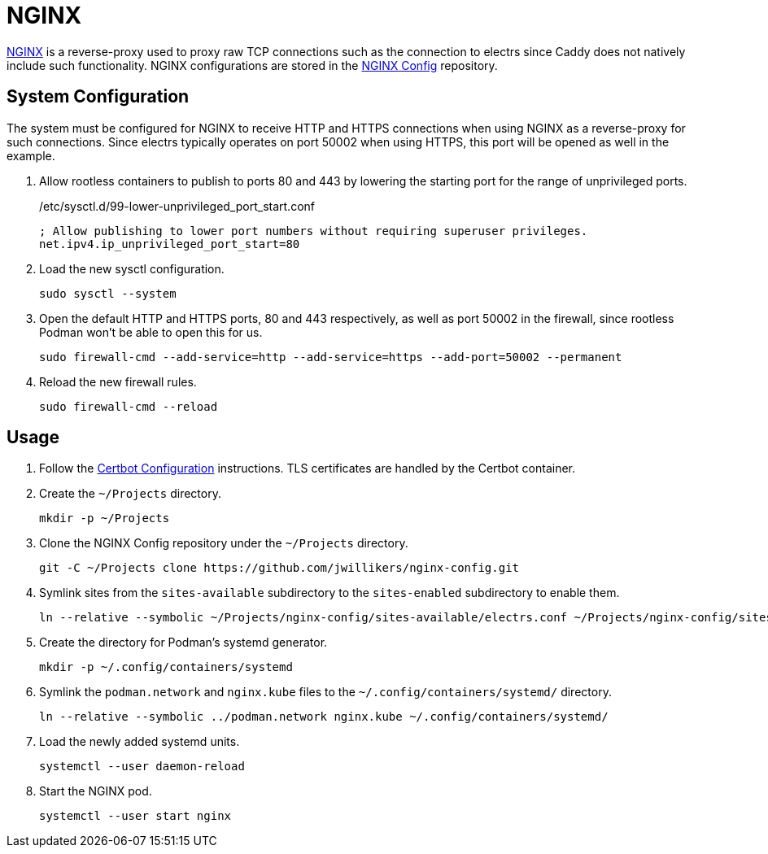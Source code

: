 = NGINX
:experimental:
:icons: font
:keywords: acme caddy dns http https proxy reverse-proxy ssl tls
ifdef::env-github[]
:tip-caption: :bulb:
:note-caption: :information_source:
:important-caption: :heavy_exclamation_mark:
:caution-caption: :fire:
:warning-caption: :warning:
endif::[]
:NGINX: https://www.nginx.com/[NGINX]

{NGINX} is a reverse-proxy used to proxy raw TCP connections such as the connection to electrs since Caddy does not natively include such functionality.
NGINX configurations are stored in the https://github.com/jwillikers/nginx-config[NGINX Config] repository.

== System Configuration

The system must be configured for NGINX to receive HTTP and HTTPS connections when using NGINX as a reverse-proxy for such connections.
Since electrs typically operates on port 50002 when using HTTPS, this port will be opened as well in the example.

. Allow rootless containers to publish to ports 80 and 443 by lowering the starting port for the range of unprivileged ports.
+
./etc/sysctl.d/99-lower-unprivileged_port_start.conf
[source]
----
; Allow publishing to lower port numbers without requiring superuser privileges.
net.ipv4.ip_unprivileged_port_start=80
----

. Load the new sysctl configuration.
+
[,sh]
----
sudo sysctl --system
----

. Open the default HTTP and HTTPS ports, 80 and 443 respectively, as well as port 50002 in the firewall, since rootless Podman won't be able to open this for us.
+
[,sh]
----
sudo firewall-cmd --add-service=http --add-service=https --add-port=50002 --permanent
----

. Reload the new firewall rules.
+
[,sh]
----
sudo firewall-cmd --reload
----

== Usage

. Follow the <<../certbot/README.adoc,Certbot Configuration>> instructions.
TLS certificates are handled by the Certbot container.

. Create the `~/Projects` directory.
+
[,sh]
----
mkdir -p ~/Projects
----

. Clone the NGINX Config repository under the `~/Projects` directory.
+
[,sh]
----
git -C ~/Projects clone https://github.com/jwillikers/nginx-config.git
----

. Symlink sites from the `sites-available` subdirectory to the `sites-enabled` subdirectory to enable them.
+
[,sh]
----
ln --relative --symbolic ~/Projects/nginx-config/sites-available/electrs.conf ~/Projects/nginx-config/sites-enabled/electrs.conf
----

. Create the directory for Podman's systemd generator.
+
[,sh]
----
mkdir -p ~/.config/containers/systemd
----

. Symlink the `podman.network` and `nginx.kube` files to the `~/.config/containers/systemd/` directory.
+
[,sh]
----
ln --relative --symbolic ../podman.network nginx.kube ~/.config/containers/systemd/
----

. Load the newly added systemd units.
+
[,sh]
----
systemctl --user daemon-reload
----

. Start the NGINX pod.
+
[,sh]
----
systemctl --user start nginx
----
